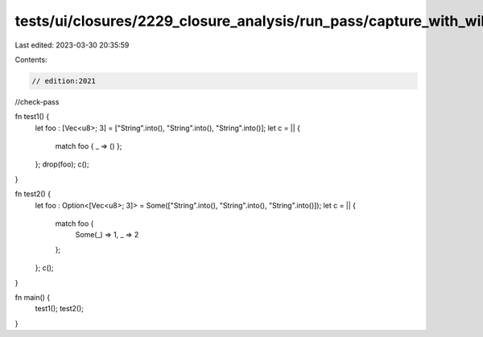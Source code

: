 tests/ui/closures/2229_closure_analysis/run_pass/capture_with_wildcard_match.rs
===============================================================================

Last edited: 2023-03-30 20:35:59

Contents:

.. code-block:: rs

    // edition:2021
//check-pass

fn test1() {
    let foo : [Vec<u8>; 3] = ["String".into(), "String".into(), "String".into()];
    let c = || {
        match foo { _ => () };
    };
    drop(foo);
    c();
}

fn test2() {
    let foo : Option<[Vec<u8>; 3]> = Some(["String".into(), "String".into(), "String".into()]);
    let c = || {
        match foo {
            Some(_) => 1,
            _ => 2
        };
    };
    c();
}

fn main() {
    test1();
    test2();
}


